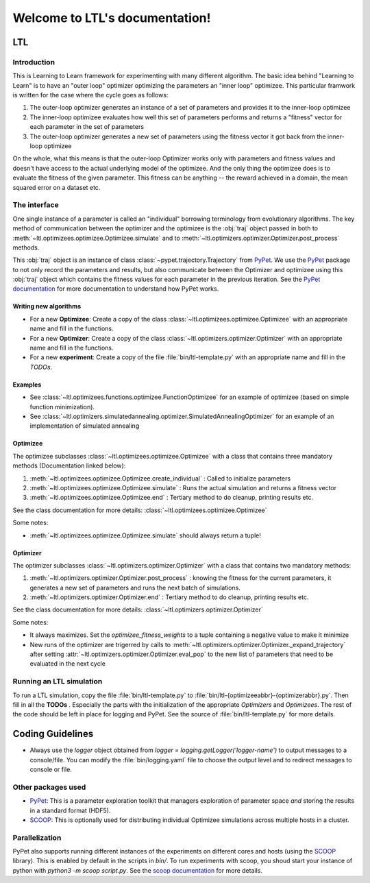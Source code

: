 .. LTL documentation master file, created by
   sphinx-quickstart on Fri Feb 10 18:25:53 2017.
   You can adapt this file completely to your liking, but it should at least
   contain the root `toctree` directive.

===============================
Welcome to LTL's documentation!
===============================

LTL
============

Introduction
------------
This is Learning to Learn framework for experimenting with many different algorithm. The basic idea behind "Learning to
Learn" is to have an "outer loop" optimizer optimizing the parameters an "inner loop" optimizee. This particular
framwork is written for the case where the cycle goes as follows:

1. The outer-loop optimizer generates an instance of a set of parameters and provides it to the
   inner-loop optimizee
2. The inner-loop optimizee evaluates how well this set of parameters performs and returns a "fitness" vector for each
   parameter in the set of parameters
3. The outer-loop optimizer generates a new set of parameters using the fitness vector it got back from the inner-loop
   optimizee


On the whole, what this means is that the outer-loop Optimizer works only with parameters and fitness values and doesn't
have access to the actual underlying model of the optimizee. And the only thing the optimizee does is to evaluate the
fitness of the given parameter. This fitness can be anything -- the reward achieved in a domain, the mean squared error
on a dataset etc.

The interface
-------------

One single instance of a parameter is called an "individual" borrowing terminology from evolutionary algorithms. The key
method of communication between the optimizer and the optimizee is the :obj:`traj` object passed in both to :meth:`~ltl.optimizees.optimizee.Optimizee.simulate` and to :meth:`~ltl.optimizers.optimizer.Optimizer.post_process` methods. 

This :obj:`traj` object is an instance of class :class:`~pypet.trajectory.Trajectory` from `PyPet <https://pypet.readthedocs.io/en/latest/>`_. We use the `PyPet <https://pypet.readthedocs.io/en/latest/>`_ package to not only record the parameters and results,
but also communicate between the Optimizer and optimizee using this :obj:`traj` object which contains the fitness values for each parameter in the previous iteration. See the `PyPet documentation <https://pypet.readthedocs.io/en/latest/manual/introduction.html#what-to-do-with-pypet>`_ 
for more documentation to understand how PyPet works.


Writing new algorithms
+++++++++++++++++++++++++

* For a new **Optimizee**: Create a copy of the class :class:`~ltl.optimizees.optimizee.Optimizee` with an appropriate name and fill in the functions.
* For a new **Optimizer**: Create a copy of the class :class:`~ltl.optimizers.optimizer.Optimizer` with an appropriate name and fill in the functions.
* For a new **experiment**: Create a copy of the file :file:`bin/ltl-template.py` with an appropriate name and fill in the *TODOs*.

Examples
+++++++++++++

* See :class:`~ltl.optimizees.functions.optimizee.FunctionOptimizee` for an example of optimizee (based on simple function minimization).
* See :class:`~ltl.optimizers.simulatedannealing.optimizer.SimulatedAnnealingOptimizer` for an example of an
  implementation of simulated annealing


Optimizee
+++++++++++++
The optimizee subclasses :class:`~ltl.optimizees.optimizee.Optimizee` with a class that contains three mandatory methods
(Documentation linked below): 

1. :meth:`~ltl.optimizees.optimizee.Optimizee.create_individual` : Called to initialize parameters
2. :meth:`~ltl.optimizees.optimizee.Optimizee.simulate` : Runs the actual simulation and returns a fitness vector
3. :meth:`~ltl.optimizees.optimizee.Optimizee.end` : Tertiary method to do cleanup, printing results etc.

See the class documentation for more details: :class:`~ltl.optimizees.optimizee.Optimizee`

Some notes:

* :meth:`~ltl.optimizees.optimizee.Optimizee.simulate` should always return a tuple!

Optimizer
+++++++++++++
The optimizer subclasses :class:`~ltl.optimizers.optimizer.Optimizer` with a class that contains two mandatory methods:

1. :meth:`~ltl.optimizers.optimizer.Optimizer.post_process` : knowing the fitness for the current parameters, it generates a new set of parameters and runs the next batch of simulations.
2. :meth:`~ltl.optimizers.optimizer.Optimizer.end` : Tertiary method to do cleanup, printing results etc.

See the class documentation for more details: :class:`~ltl.optimizers.optimizer.Optimizer`

Some notes:

* It always maximizes. Set the `optimizee_fitness_weights` to a tuple containing a negative value to make it minimize
* New runs of the optimizer are trigerred by calls to :meth:`~ltl.optimizers.optimizer.Optimizer._expand_trajectory`
  after setting :attr:`~ltl.optimizers.optimizer.Optimizer.eval_pop` to the new list of parameters that need to be
  evaluated in the next cycle

Running an LTL simulation
--------------------------

To run a LTL simulation, copy the file :file:`bin/ltl-template.py` to
:file:`bin/ltl-{optimizeeabbr}-{optimizerabbr}.py`. Then fill in all the **TODOs** . Especially the parts with the
initialization of the appropriate `Optimizers` and `Optimizees`. The rest of the code should be left in place for
logging and PyPet. See the source of :file:`bin/ltl-template.py` for more details.


Coding Guidelines
=================
* Always use the `logger` object obtained from `logger = logging.getLogger('logger-name')` to output messages to a
  console/file. You can modify the :file:`bin/logging.yaml` file to choose the output level and to redirect messages to
  console or file.


Other packages used
-------------------
* `PyPet <https://pypet.readthedocs.io/en/latest/>`_: This is a parameter exploration toolkit that managers exploration of parameter space *and* storing the results in a standard format (HDF5).
* `SCOOP <https://scoop.readthedocs.io/en/0.7/>`_: This is optionally used for distributing individual Optimizee simulations across multiple hosts in a cluster.


Parallelization
-----------------

PyPet also supports running different instances of the experiments on different cores and hosts (using the `SCOOP <https://scoop.readthedocs.io/en/0.7/>`_ library). This is enabled by default in the scripts in `bin/`. 
To run experiments with scoop, you shoud start your instance of python with `python3 -m scoop script.py`. See the `scoop documentation <https://scoop.readthedocs.io/en/0.7/usage.html#how-to-launch-scoop-programs>`_ for more details.

.. Indices and tables
.. ==================
..
.. * :ref:`genindex`
.. * :ref:`modindex`
.. * :ref:`search`
